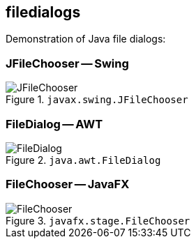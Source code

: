 ifdef::env-github[]
:tip-caption: :bulb:
:note-caption: :information_source:
:important-caption: :heavy_exclamation_mark:
:caution-caption: :fire:
:warning-caption: :warning:
endif::[]

== filedialogs

Demonstration of Java file dialogs:

=== JFileChooser -- Swing

.`javax.swing.JFileChooser`
image::doc/img/JFileChooser.png[]

=== FileDialog -- AWT

.`java.awt.FileDialog`
image::doc/img/FileDialog.png[]

=== FileChooser -- JavaFX

.`javafx.stage.FileChooser`
image::doc/img/FileChooser.png[]